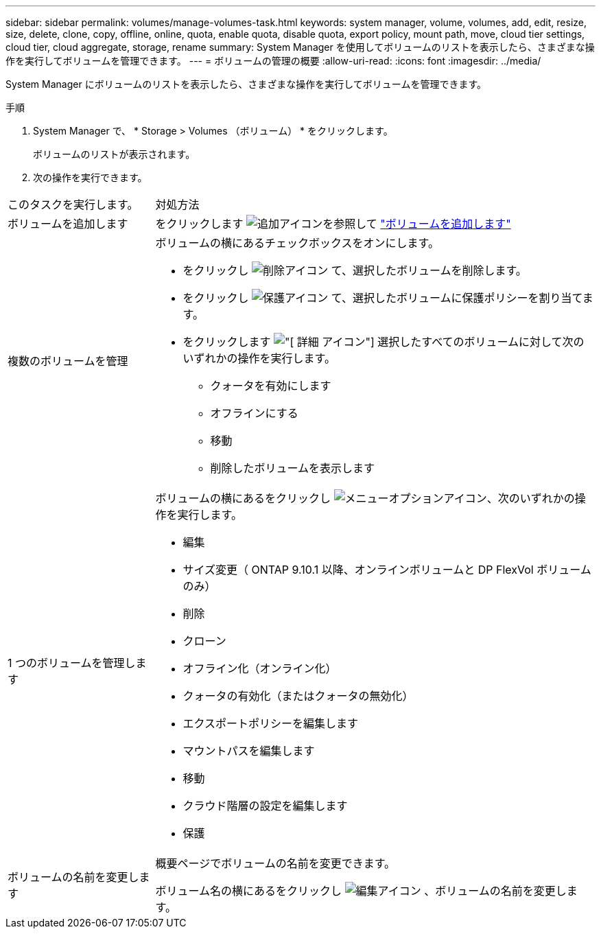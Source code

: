 ---
sidebar: sidebar 
permalink: volumes/manage-volumes-task.html 
keywords: system manager, volume, volumes, add, edit, resize, size, delete, clone, copy, offline, online, quota, enable quota, disable quota, export policy, mount path, move, cloud tier settings, cloud tier, cloud aggregate, storage, rename 
summary: System Manager を使用してボリュームのリストを表示したら、さまざまな操作を実行してボリュームを管理できます。 
---
= ボリュームの管理の概要
:allow-uri-read: 
:icons: font
:imagesdir: ../media/


[role="lead"]
System Manager にボリュームのリストを表示したら、さまざまな操作を実行してボリュームを管理できます。

.手順
. System Manager で、 * Storage > Volumes （ボリューム） * をクリックします。
+
ボリュームのリストが表示されます。

. 次の操作を実行できます。


[cols="25,75"]
|===


| このタスクを実行します。 | 対処方法 


 a| 
ボリュームを追加します
 a| 
をクリックします image:icon_add_blue_bg.gif["追加アイコン"]を参照して link:../task_admin_add_a_volume.html["ボリュームを追加します"]



 a| 
複数のボリュームを管理
 a| 
ボリュームの横にあるチェックボックスをオンにします。

* をクリックし image:icon_delete_with_can_white_bg.gif["削除アイコン"] て、選択したボリュームを削除します。
* をクリックし image:icon_protect.gif["保護アイコン"] て、選択したボリュームに保護ポリシーを割り当てます。
* をクリックします image:icon-more-kebab-white-bg.gif["[ 詳細 ] アイコン"] 選択したすべてのボリュームに対して次のいずれかの操作を実行します。
+
** クォータを有効にします
** オフラインにする
** 移動
** 削除したボリュームを表示します






 a| 
1 つのボリュームを管理します
 a| 
ボリュームの横にあるをクリックし image:icon_kabob.gif["メニューオプションアイコン"]、次のいずれかの操作を実行します。

* 編集
* サイズ変更（ ONTAP 9.10.1 以降、オンラインボリュームと DP FlexVol ボリュームのみ）
* 削除
* クローン
* オフライン化（オンライン化）
* クォータの有効化（またはクォータの無効化）
* エクスポートポリシーを編集します
* マウントパスを編集します
* 移動
* クラウド階層の設定を編集します
* 保護




 a| 
ボリュームの名前を変更します
 a| 
概要ページでボリュームの名前を変更できます。

ボリューム名の横にあるをクリックし image:icon-edit-pencil-blue-outline.png["編集アイコン"] 、ボリュームの名前を変更します。

|===